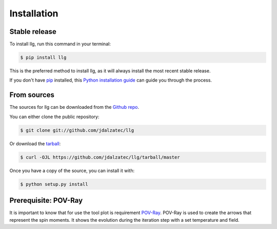 .. highlight:: shell

============
Installation
============


Stable release
--------------

To install llg, run this command in your terminal:

.. code-block:: console

    $ pip install llg

This is the preferred method to install llg, as it will always install the
most recent stable release.

If you don't have `pip`_ installed, this `Python installation guide`_ can guide
you through the process.

.. _pip: https://pip.pypa.io
.. _Python installation guide: http://docs.python-guide.org/en/latest/starting/installation/


From sources
------------

The sources for llg can be downloaded from the `Github repo`_.

You can either clone the public repository:

.. code-block:: console

    $ git clone git://github.com/jdalzatec/llg

Or download the `tarball`_:

.. code-block:: console

    $ curl -OJL https://github.com/jdalzatec/llg/tarball/master

Once you have a copy of the source, you can install it with:

.. code-block:: console

    $ python setup.py install


.. _Github repo: https://github.com/jdalzatec/llg
.. _tarball: https://github.com/jdalzatec/llg/tarball/master


Prerequisite: POV-Ray
-------------------------

It is important to know that for use the tool plot is requirement `POV-Ray <http://www.povray.org/>`_.
POV-Ray is used to create the arrows that represent the spin moments.
It shows the evolution during the iteration step with a set temperature and
field.
